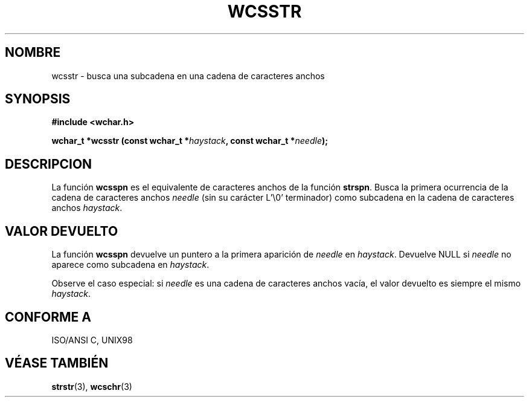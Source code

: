 .\" Copyright (c) Bruno Haible <haible@clisp.cons.org>
.\"
.\" Traducida por Pedro Pablo Fábrega <pfabrega@arrakis.es>
.\" Esto es documentación libre; puede redistribuirla y/o
.\" modificarla bajo los términos de la Licencia Pública General GNU
.\" publicada por la Free Software Foundation; bien la versión 2 de
.\" la Licencia o (a su elección) cualquier versión posterior.
.\"
.\" Referencias consultadas:
.\"   código fuente y manual de glibc-2 GNU
.\"   referencia de la bibliote C Dinkumware http://www.dinkumware.com/
.\"   Especificaciones Single Unix de OpenGroup http://www.UNIX-systems.org/onl
.\"
.\" Translation revised Wed Aug  2 2000 by Juan Piernas <piernas@ditec.um.es>
.\"
.TH WCSSTR 3  "25 julio 1999" "GNU" "Manual del Programador Linux"
.SH NOMBRE
wcsstr \- busca una subcadena en una cadena de caracteres anchos
.SH SYNOPSIS
.nf
.B #include <wchar.h>
.sp
.BI "wchar_t *wcsstr (const wchar_t *" haystack ", const wchar_t *" needle );
.fi
.SH DESCRIPCION
La función \fBwcsspn\fP es el equivalente de caracteres anchos de
la función \fBstrspn\fP. Busca la primera ocurrencia de la cadena de caracteres
anchos \fIneedle\fP (sin su carácter L'\\0' terminador) 
como subcadena en la cadena de caracteres anchos \fIhaystack\fP.
.SH "VALOR DEVUELTO"
La función \fBwcsspn\fP devuelve un puntero a la primera aparición 
de \fIneedle\fP en \fIhaystack\fP. Devuelve NULL si \fIneedle\fP 
no aparece como subcadena en \fIhaystack\fP.
.PP
Observe el caso especial: si \fIneedle\fP es una cadena de 
caracteres anchos vacía, el valor devuelto es siempre el 
mismo \fIhaystack\fP.
.SH "CONFORME A"
ISO/ANSI C, UNIX98
.SH "VÉASE TAMBIÉN"
.BR strstr "(3), " wcschr (3)

